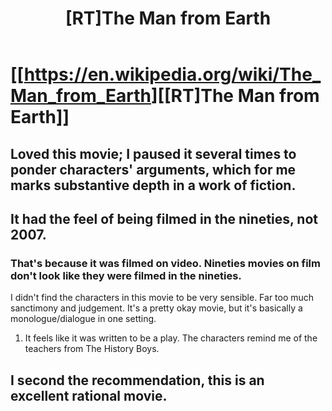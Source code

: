 #+TITLE: [RT]The Man from Earth

* [[https://en.wikipedia.org/wiki/The_Man_from_Earth][[RT]The Man from Earth]]
:PROPERTIES:
:Author: hackerkiba
:Score: 39
:DateUnix: 1458538858.0
:DateShort: 2016-Mar-21
:END:

** Loved this movie; I paused it several times to ponder characters' arguments, which for me marks substantive depth in a work of fiction.
:PROPERTIES:
:Author: TennisMaster2
:Score: 15
:DateUnix: 1458555305.0
:DateShort: 2016-Mar-21
:END:


** It had the feel of being filmed in the nineties, not 2007.
:PROPERTIES:
:Author: d_smogh
:Score: 5
:DateUnix: 1458566335.0
:DateShort: 2016-Mar-21
:END:

*** That's because it was filmed on video. Nineties movies on film don't look like they were filmed in the nineties.

I didn't find the characters in this movie to be very sensible. Far too much sanctimony and judgement. It's a pretty okay movie, but it's basically a monologue/dialogue in one setting.
:PROPERTIES:
:Author: Transfuturist
:Score: 10
:DateUnix: 1458583200.0
:DateShort: 2016-Mar-21
:END:

**** It feels like it was written to be a play. The characters remind me of the teachers from The History Boys.
:PROPERTIES:
:Author: Pluvialis
:Score: 7
:DateUnix: 1458586416.0
:DateShort: 2016-Mar-21
:END:


** I second the recommendation, this is an excellent rational movie.
:PROPERTIES:
:Score: 7
:DateUnix: 1458558662.0
:DateShort: 2016-Mar-21
:END:
